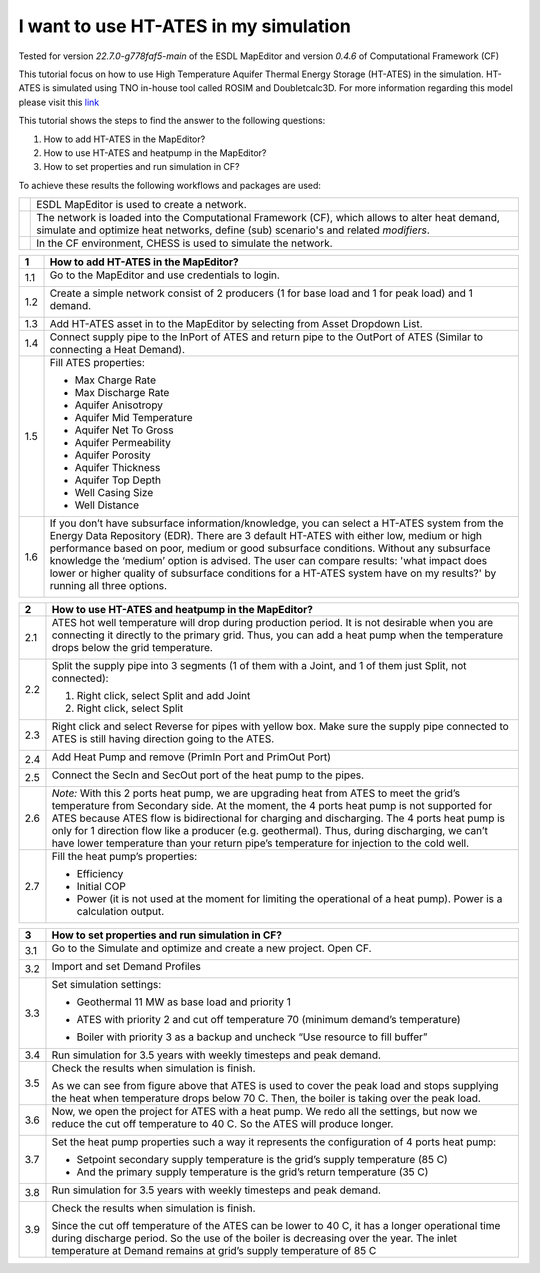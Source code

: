 .. _ates:

I want to use HT-ATES in my simulation
======================================

Tested for version *22.7.0-g778faf5-main* of the ESDL MapEditor and
version *0.4.6* of Computational Framework (CF)

This tutorial focus on how to use High Temperature Aquifer Thermal
Energy Storage (HT-ATES) in the simulation. HT-ATES is simulated using
TNO in-house tool called ROSIM and Doubletcalc3D. For more information
regarding this model please visit this
`link <https://warmingup-designtoolkitdocumentation.readthedocs-hosted.com/en/latest/software/CHESS/index.html#chess-ates-module-rosim>`__

This tutorial shows the steps to find the answer to the following
questions:

1) How to add HT-ATES in the MapEditor?

2) How to use HT-ATES and heatpump in the MapEditor?

3) How to set properties and run simulation in CF?

To achieve these results the following workflows and packages are used:

+------------+-----------------------------------------------------------------------------------------------------------------------------------------------------------------------------------------+
| |image0|   | ESDL MapEditor is used to create a network.                                                                                                                                             |
+------------+-----------------------------------------------------------------------------------------------------------------------------------------------------------------------------------------+
| |image1|   | The network is loaded into the Computational Framework (CF), which allows to alter heat demand, simulate and optimize heat networks, define (sub) scenario's and related *modifiers*.   |
+------------+-----------------------------------------------------------------------------------------------------------------------------------------------------------------------------------------+
| |image2|   | In the CF environment, CHESS is used to simulate the network.                                                                                                                           |
+------------+-----------------------------------------------------------------------------------------------------------------------------------------------------------------------------------------+

+---------+---------------------------------------------------------------------------------------------------------------------------------------------------------------------------------------------------------------------------------------------------------------------------------------------------------------------------------------------------------------------------------------------------------------------------------------------------------------------------------------------------+
| **1**   | \ **How to add HT-ATES in the MapEditor?**                                                                                                                                                                                                                                                                                                                                                                                                                                                        |
+=========+===================================================================================================================================================================================================================================================================================================================================================================================================================================================================================================+
| 1.1     | Go to the MapEditor and use credentials to login.                                                                                                                                                                                                                                                                                                                                                                                                                                                 |
|         |                                                                                                                                                                                                                                                                                                                                                                                                                                                                                                   |
|         | |image3|                                                                                                                                                                                                                                                                                                                                                                                                                                                                                          |
+---------+---------------------------------------------------------------------------------------------------------------------------------------------------------------------------------------------------------------------------------------------------------------------------------------------------------------------------------------------------------------------------------------------------------------------------------------------------------------------------------------------------+
| 1.2     | Create a simple network consist of 2 producers (1 for base load and 1 for peak load) and 1 demand.                                                                                                                                                                                                                                                                                                                                                                                                |
|         |                                                                                                                                                                                                                                                                                                                                                                                                                                                                                                   |
|         | |image4|                                                                                                                                                                                                                                                                                                                                                                                                                                                                                          |
+---------+---------------------------------------------------------------------------------------------------------------------------------------------------------------------------------------------------------------------------------------------------------------------------------------------------------------------------------------------------------------------------------------------------------------------------------------------------------------------------------------------------+
| 1.3     | Add HT-ATES asset in to the MapEditor by selecting from Asset Dropdown List. |image5|                                                                                                                                                                                                                                                                                                                                                                                                             |
+---------+---------------------------------------------------------------------------------------------------------------------------------------------------------------------------------------------------------------------------------------------------------------------------------------------------------------------------------------------------------------------------------------------------------------------------------------------------------------------------------------------------+
| 1.4     | Connect supply pipe to the InPort of ATES and return pipe to the OutPort of ATES (Similar to connecting a Heat Demand). |image6|                                                                                                                                                                                                                                                                                                                                                                  |
+---------+---------------------------------------------------------------------------------------------------------------------------------------------------------------------------------------------------------------------------------------------------------------------------------------------------------------------------------------------------------------------------------------------------------------------------------------------------------------------------------------------------+
| 1.5     | Fill ATES properties:                                                                                                                                                                                                                                                                                                                                                                                                                                                                             |
|         |                                                                                                                                                                                                                                                                                                                                                                                                                                                                                                   |
|         | -  Max Charge Rate                                                                                                                                                                                                                                                                                                                                                                                                                                                                                |
|         |                                                                                                                                                                                                                                                                                                                                                                                                                                                                                                   |
|         | -  Max Discharge Rate                                                                                                                                                                                                                                                                                                                                                                                                                                                                             |
|         |                                                                                                                                                                                                                                                                                                                                                                                                                                                                                                   |
|         | -  Aquifer Anisotropy                                                                                                                                                                                                                                                                                                                                                                                                                                                                             |
|         |                                                                                                                                                                                                                                                                                                                                                                                                                                                                                                   |
|         | -  Aquifer Mid Temperature                                                                                                                                                                                                                                                                                                                                                                                                                                                                        |
|         |                                                                                                                                                                                                                                                                                                                                                                                                                                                                                                   |
|         | -  Aquifer Net To Gross                                                                                                                                                                                                                                                                                                                                                                                                                                                                           |
|         |                                                                                                                                                                                                                                                                                                                                                                                                                                                                                                   |
|         | -  Aquifer Permeability                                                                                                                                                                                                                                                                                                                                                                                                                                                                           |
|         |                                                                                                                                                                                                                                                                                                                                                                                                                                                                                                   |
|         | -  Aquifer Porosity                                                                                                                                                                                                                                                                                                                                                                                                                                                                               |
|         |                                                                                                                                                                                                                                                                                                                                                                                                                                                                                                   |
|         | -  Aquifer Thickness                                                                                                                                                                                                                                                                                                                                                                                                                                                                              |
|         |                                                                                                                                                                                                                                                                                                                                                                                                                                                                                                   |
|         | -  Aquifer Top Depth                                                                                                                                                                                                                                                                                                                                                                                                                                                                              |
|         |                                                                                                                                                                                                                                                                                                                                                                                                                                                                                                   |
|         | -  Well Casing Size                                                                                                                                                                                                                                                                                                                                                                                                                                                                               |
|         |                                                                                                                                                                                                                                                                                                                                                                                                                                                                                                   |
|         | -  Well Distance                                                                                                                                                                                                                                                                                                                                                                                                                                                                                  |
|         |                                                                                                                                                                                                                                                                                                                                                                                                                                                                                                   |
|         | |image7|                                                                                                                                                                                                                                                                                                                                                                                                                                                                                          |
+---------+---------------------------------------------------------------------------------------------------------------------------------------------------------------------------------------------------------------------------------------------------------------------------------------------------------------------------------------------------------------------------------------------------------------------------------------------------------------------------------------------------+
| 1.6     | If you don’t have subsurface information/knowledge, you can select a HT-ATES system from the Energy Data Repository (EDR). There are 3 default HT-ATES with either low, medium or high performance based on poor, medium or good subsurface conditions. Without any subsurface knowledge the ‘medium’ option is advised. The user can compare results: 'what impact does lower or higher quality of subsurface conditions for a HT-ATES system have on my results?' by running all three options. |
|         |                                                                                                                                                                                                                                                                                                                                                                                                                                                                                                   |
|         | |image8|                                                                                                                                                                                                                                                                                                                                                                                                                                                                                          |
+---------+---------------------------------------------------------------------------------------------------------------------------------------------------------------------------------------------------------------------------------------------------------------------------------------------------------------------------------------------------------------------------------------------------------------------------------------------------------------------------------------------------+

+---------+--------------------------------------------------------------------------------------------------------------------------------------------------------------------------------------------------------------------------------------------------------------------------------------------------------------------------------------------------------------------------------------------------------------------------------------------------------------------------------+
| **2**   | **How to use HT-ATES and heatpump in the MapEditor?**                                                                                                                                                                                                                                                                                                                                                                                                                          |
+=========+================================================================================================================================================================================================================================================================================================================================================================================================================================================================================+
| 2.1     | ATES hot well temperature will drop during production period. It is not desirable when you are connecting it directly to the primary grid. Thus, you can add a heat pump when the temperature drops below the grid temperature.                                                                                                                                                                                                                                                |
|         |                                                                                                                                                                                                                                                                                                                                                                                                                                                                                |
|         | |image9|                                                                                                                                                                                                                                                                                                                                                                                                                                                                       |
+---------+--------------------------------------------------------------------------------------------------------------------------------------------------------------------------------------------------------------------------------------------------------------------------------------------------------------------------------------------------------------------------------------------------------------------------------------------------------------------------------+
| 2.2     | Split the supply pipe into 3 segments (1 of them with a Joint, and 1 of them just Split, not connected):                                                                                                                                                                                                                                                                                                                                                                       |
|         |                                                                                                                                                                                                                                                                                                                                                                                                                                                                                |
|         | 1. Right click, select Split and add Joint                                                                                                                                                                                                                                                                                                                                                                                                                                     |
|         |                                                                                                                                                                                                                                                                                                                                                                                                                                                                                |
|         | 2. Right click, select Split                                                                                                                                                                                                                                                                                                                                                                                                                                                   |
|         |                                                                                                                                                                                                                                                                                                                                                                                                                                                                                |
|         | |image10|                                                                                                                                                                                                                                                                                                                                                                                                                                                                      |
+---------+--------------------------------------------------------------------------------------------------------------------------------------------------------------------------------------------------------------------------------------------------------------------------------------------------------------------------------------------------------------------------------------------------------------------------------------------------------------------------------+
| 2.3     | Right click and select Reverse for pipes with yellow box. Make sure the supply pipe connected to ATES is still having direction going to the ATES.                                                                                                                                                                                                                                                                                                                             |
|         |                                                                                                                                                                                                                                                                                                                                                                                                                                                                                |
|         | |image11|                                                                                                                                                                                                                                                                                                                                                                                                                                                                      |
+---------+--------------------------------------------------------------------------------------------------------------------------------------------------------------------------------------------------------------------------------------------------------------------------------------------------------------------------------------------------------------------------------------------------------------------------------------------------------------------------------+
| 2.4     | Add Heat Pump and remove (PrimIn Port and PrimOut Port)                                                                                                                                                                                                                                                                                                                                                                                                                        |
|         |                                                                                                                                                                                                                                                                                                                                                                                                                                                                                |
|         | |image12|                                                                                                                                                                                                                                                                                                                                                                                                                                                                      |
+---------+--------------------------------------------------------------------------------------------------------------------------------------------------------------------------------------------------------------------------------------------------------------------------------------------------------------------------------------------------------------------------------------------------------------------------------------------------------------------------------+
| 2.5     | Connect the SecIn and SecOut port of the heat pump to the pipes.                                                                                                                                                                                                                                                                                                                                                                                                               |
|         |                                                                                                                                                                                                                                                                                                                                                                                                                                                                                |
|         | |image13|                                                                                                                                                                                                                                                                                                                                                                                                                                                                      |
+---------+--------------------------------------------------------------------------------------------------------------------------------------------------------------------------------------------------------------------------------------------------------------------------------------------------------------------------------------------------------------------------------------------------------------------------------------------------------------------------------+
| 2.6     | *Note:* With this 2 ports heat pump, we are upgrading heat from ATES to meet the grid’s temperature from Secondary side. At the moment, the 4 ports heat pump is not supported for ATES because ATES flow is bidirectional for charging and discharging. The 4 ports heat pump is only for 1 direction flow like a producer (e.g. geothermal). Thus, during discharging, we can’t have lower temperature than your return pipe’s temperature for injection to the cold well.   |
+---------+--------------------------------------------------------------------------------------------------------------------------------------------------------------------------------------------------------------------------------------------------------------------------------------------------------------------------------------------------------------------------------------------------------------------------------------------------------------------------------+
| 2.7     | Fill the heat pump’s properties:                                                                                                                                                                                                                                                                                                                                                                                                                                               |
|         |                                                                                                                                                                                                                                                                                                                                                                                                                                                                                |
|         | -  Efficiency                                                                                                                                                                                                                                                                                                                                                                                                                                                                  |
|         |                                                                                                                                                                                                                                                                                                                                                                                                                                                                                |
|         | -  Initial COP                                                                                                                                                                                                                                                                                                                                                                                                                                                                 |
|         |                                                                                                                                                                                                                                                                                                                                                                                                                                                                                |
|         | -  Power (it is not used at the moment for limiting the operational of a heat pump). Power is a calculation output.                                                                                                                                                                                                                                                                                                                                                            |
|         |                                                                                                                                                                                                                                                                                                                                                                                                                                                                                |
|         | |image14|                                                                                                                                                                                                                                                                                                                                                                                                                                                                      |
+---------+--------------------------------------------------------------------------------------------------------------------------------------------------------------------------------------------------------------------------------------------------------------------------------------------------------------------------------------------------------------------------------------------------------------------------------------------------------------------------------+

+---------+--------------------------------------------------------------------------------------------------------------------------------------------------------------------------------------------------------------------------------------------------------------------------------------------------------------------------------------------------------------------------------------------------------------------------------------------------------------------------------+
| **3**   | **How to set properties and run simulation in CF?**                                                                                                                                                                                                                                                                                                                                                                                                                            |
+---------+--------------------------------------------------------------------------------------------------------------------------------------------------------------------------------------------------------------------------------------------------------------------------------------------------------------------------------------------------------------------------------------------------------------------------------------------------------------------------------+
| 3.1     | Go to the Simulate and optimize and create a new project. Open CF.                                                                                                                                                                                                                                                                                                                                                                                                             |
|         |                                                                                                                                                                                                                                                                                                                                                                                                                                                                                |
|         | |image15|                                                                                                                                                                                                                                                                                                                                                                                                                                                                      |
+---------+--------------------------------------------------------------------------------------------------------------------------------------------------------------------------------------------------------------------------------------------------------------------------------------------------------------------------------------------------------------------------------------------------------------------------------------------------------------------------------+
| 3.2     | Import and set Demand Profiles                                                                                                                                                                                                                                                                                                                                                                                                                                                 |
|         |                                                                                                                                                                                                                                                                                                                                                                                                                                                                                |
|         | |image16|                                                                                                                                                                                                                                                                                                                                                                                                                                                                      |
+---------+--------------------------------------------------------------------------------------------------------------------------------------------------------------------------------------------------------------------------------------------------------------------------------------------------------------------------------------------------------------------------------------------------------------------------------------------------------------------------------+
| 3.3     | Set simulation settings:                                                                                                                                                                                                                                                                                                                                                                                                                                                       |
|         |                                                                                                                                                                                                                                                                                                                                                                                                                                                                                |
|         | -  Geothermal 11 MW as base load and priority 1                                                                                                                                                                                                                                                                                                                                                                                                                                |
|         |                                                                                                                                                                                                                                                                                                                                                                                                                                                                                |
|         | |image17|                                                                                                                                                                                                                                                                                                                                                                                                                                                                      |
|         |                                                                                                                                                                                                                                                                                                                                                                                                                                                                                |
|         | -  ATES with priority 2 and cut off temperature 70 (minimum demand’s temperature)                                                                                                                                                                                                                                                                                                                                                                                              |
|         |                                                                                                                                                                                                                                                                                                                                                                                                                                                                                |
|         | |image18|                                                                                                                                                                                                                                                                                                                                                                                                                                                                      |
|         |                                                                                                                                                                                                                                                                                                                                                                                                                                                                                |
|         | -  Boiler with priority 3 as a backup and uncheck “Use resource to fill buffer”                                                                                                                                                                                                                                                                                                                                                                                                |
|         |                                                                                                                                                                                                                                                                                                                                                                                                                                                                                |
|         | |image19|                                                                                                                                                                                                                                                                                                                                                                                                                                                                      |
+---------+--------------------------------------------------------------------------------------------------------------------------------------------------------------------------------------------------------------------------------------------------------------------------------------------------------------------------------------------------------------------------------------------------------------------------------------------------------------------------------+
| 3.4     | Run simulation for 3.5 years with weekly timesteps and peak demand.                                                                                                                                                                                                                                                                                                                                                                                                            |
|         | |image20|                                                                                                                                                                                                                                                                                                                                                                                                                                                                      |
+---------+--------------------------------------------------------------------------------------------------------------------------------------------------------------------------------------------------------------------------------------------------------------------------------------------------------------------------------------------------------------------------------------------------------------------------------------------------------------------------------+
| 3.5     | Check the results when simulation is finish.                                                                                                                                                                                                                                                                                                                                                                                                                                   |
|         |                                                                                                                                                                                                                                                                                                                                                                                                                                                                                |
|         | |image21|                                                                                                                                                                                                                                                                                                                                                                                                                                                                      |
|         |                                                                                                                                                                                                                                                                                                                                                                                                                                                                                |
|         | |image22|                                                                                                                                                                                                                                                                                                                                                                                                                                                                      |
|         |                                                                                                                                                                                                                                                                                                                                                                                                                                                                                |
|         | As we can see from figure above that ATES is used to cover the peak load and stops supplying the heat when temperature drops below 70 C. Then, the boiler is taking over the peak load.                                                                                                                                                                                                                                                                                        |
+---------+--------------------------------------------------------------------------------------------------------------------------------------------------------------------------------------------------------------------------------------------------------------------------------------------------------------------------------------------------------------------------------------------------------------------------------------------------------------------------------+
| 3.6     | Now, we open the project for ATES with a heat pump. We redo all the settings, but now we reduce the cut off temperature to 40 C. So the ATES will produce longer.                                                                                                                                                                                                                                                                                                              |
|         |                                                                                                                                                                                                                                                                                                                                                                                                                                                                                |
|         | |image23|                                                                                                                                                                                                                                                                                                                                                                                                                                                                      |
+---------+--------------------------------------------------------------------------------------------------------------------------------------------------------------------------------------------------------------------------------------------------------------------------------------------------------------------------------------------------------------------------------------------------------------------------------------------------------------------------------+
| 3.7     | Set the heat pump properties such a way it represents the configuration of 4 ports heat pump:                                                                                                                                                                                                                                                                                                                                                                                  |
|         |                                                                                                                                                                                                                                                                                                                                                                                                                                                                                |
|         | -  Setpoint secondary supply temperature is the grid’s supply temperature (85 C)                                                                                                                                                                                                                                                                                                                                                                                               |
|         |                                                                                                                                                                                                                                                                                                                                                                                                                                                                                |
|         | -  And the primary supply temperature is the grid’s return temperature (35 C)                                                                                                                                                                                                                                                                                                                                                                                                  |
|         |                                                                                                                                                                                                                                                                                                                                                                                                                                                                                |
|         | |image24|                                                                                                                                                                                                                                                                                                                                                                                                                                                                      |
+---------+--------------------------------------------------------------------------------------------------------------------------------------------------------------------------------------------------------------------------------------------------------------------------------------------------------------------------------------------------------------------------------------------------------------------------------------------------------------------------------+
| 3.8     | Run simulation for 3.5 years with weekly timesteps and peak demand.                                                                                                                                                                                                                                                                                                                                                                                                            |
|         |                                                                                                                                                                                                                                                                                                                                                                                                                                                                                |
|         | |image25|                                                                                                                                                                                                                                                                                                                                                                                                                                                                      |
+---------+--------------------------------------------------------------------------------------------------------------------------------------------------------------------------------------------------------------------------------------------------------------------------------------------------------------------------------------------------------------------------------------------------------------------------------------------------------------------------------+
| 3.9     | Check the results when simulation is finish.                                                                                                                                                                                                                                                                                                                                                                                                                                   |
|         |                                                                                                                                                                                                                                                                                                                                                                                                                                                                                |
|         | |image26|                                                                                                                                                                                                                                                                                                                                                                                                                                                                      |
|         |                                                                                                                                                                                                                                                                                                                                                                                                                                                                                |
|         | |image27|                                                                                                                                                                                                                                                                                                                                                                                                                                                                      |
|         |                                                                                                                                                                                                                                                                                                                                                                                                                                                                                |
|         | |image28|                                                                                                                                                                                                                                                                                                                                                                                                                                                                      |
|         |                                                                                                                                                                                                                                                                                                                                                                                                                                                                                |
|         | Since the cut off temperature of the ATES can be lower to 40 C, it has a longer operational time during discharge period. So the use of the boiler is decreasing over the year. The inlet temperature at Demand remains at grid’s supply temperature of 85 C                                                                                                                                                                                                                   |
+---------+--------------------------------------------------------------------------------------------------------------------------------------------------------------------------------------------------------------------------------------------------------------------------------------------------------------------------------------------------------------------------------------------------------------------------------------------------------------------------------+

.. |image0| image:: media/image1.png
   :width: 0.87361in
   :height: 0.90694in
.. |image1| image:: media/image2.png
   :width: 0.98681in
   :height: 1.03333in
.. |image2| image:: media/image3.png
   :width: 0.97986in
   :height: 0.64653in
.. |image3| image:: media/image4.png
   :width: 5.65694in
   :height: 3.17083in
.. |image4| image:: media/image5.png
   :width: 4.67708in
   :height: 4.74444in
.. |image5| image:: media/image6.png
   :width: 5.30208in
   :height: 5.46042in
.. |image6| image:: media/image7.png
   :width: 5.56250in
   :height: 4.37500in
.. |image7| image:: media/image8.png
   :width: 5.65694in
   :height: 4.86250in
.. |image8| image:: media/image9.png
   :width: 5.65694in
   :height: 4.73056in
.. |image9| image:: media/image10.png
   :width: 5.65694in
   :height: 0.88542in
.. |image10| image:: media/image11.png
   :width: 5.65694in
   :height: 4.33264in
.. |image11| image:: media/image12.png
   :width: 5.65694in
   :height: 4.55556in
.. |image12| image:: media/image13.png
   :width: 5.65694in
   :height: 2.81042in
.. |image13| image:: media/image14.png
   :width: 5.65694in
   :height: 2.45556in
.. |image14| image:: media/image15.png
   :width: 3.36458in
   :height: 3.70258in
.. |image15| image:: media/image16.png
   :width: 5.65694in
   :height: 2.80417in
.. |image16| image:: media/image17.png
   :width: 5.65694in
   :height: 3.19514in
.. |image17| image:: media/image18.png
   :width: 5.65694in
   :height: 0.48750in
.. |image18| image:: media/image19.png
   :width: 5.65694in
   :height: 0.75556in
.. |image19| image:: media/image20.png
   :width: 5.65694in
   :height: 0.46250in
.. |image20| image:: media/image21.png
   :width: 5.65694in
   :height: 1.78819in
.. |image21| image:: media/image22.png
   :width: 5.65694in
   :height: 3.30486in
.. |image22| image:: media/image23.png
   :width: 5.65694in
   :height: 3.32569in
.. |image23| image:: media/image24.png
   :width: 5.65694in
   :height: 0.75000in
.. |image24| image:: media/image25.png
   :width: 5.65694in
   :height: 0.38333in
.. |image25| image:: media/image26.png
   :width: 5.65694in
   :height: 1.77569in
.. |image26| image:: media/image27.png
   :width: 5.65694in
   :height: 3.63611in
.. |image27| image:: media/image28.png
   :width: 4.85417in
   :height: 3.09330in
.. |image28| image:: media/image29.png
   :width: 4.84375in
   :height: 3.03671in
